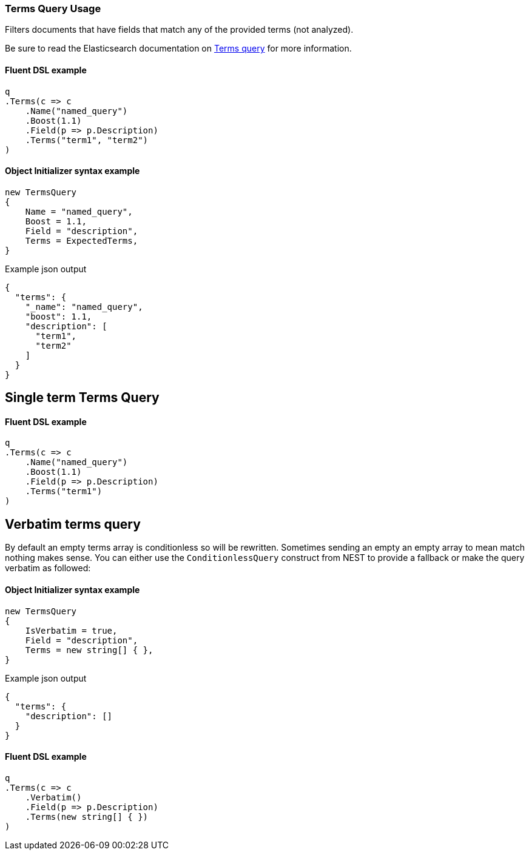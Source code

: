 :ref_current: https://www.elastic.co/guide/en/elasticsearch/reference/7.6

:github: https://github.com/elastic/elasticsearch-net

:nuget: https://www.nuget.org/packages

////
IMPORTANT NOTE
==============
This file has been generated from https://github.com/elastic/elasticsearch-net/tree/7.x/src/Tests/Tests/QueryDsl/TermLevel/Terms/TermsQueryUsageTests.cs. 
If you wish to submit a PR for any spelling mistakes, typos or grammatical errors for this file,
please modify the original csharp file found at the link and submit the PR with that change. Thanks!
////

[[terms-query-usage]]
=== Terms Query Usage

Filters documents that have fields that match any of the provided terms (not analyzed).

Be sure to read the Elasticsearch documentation on {ref_current}/query-dsl-terms-query.html[Terms query] for more information.

==== Fluent DSL example

[source,csharp]
----
q
.Terms(c => c
    .Name("named_query")
    .Boost(1.1)
    .Field(p => p.Description)
    .Terms("term1", "term2")
)
----

==== Object Initializer syntax example

[source,csharp]
----
new TermsQuery
{
    Name = "named_query",
    Boost = 1.1,
    Field = "description",
    Terms = ExpectedTerms,
}
----

[source,javascript]
.Example json output
----
{
  "terms": {
    "_name": "named_query",
    "boost": 1.1,
    "description": [
      "term1",
      "term2"
    ]
  }
}
----

[float]
== Single term Terms Query

==== Fluent DSL example

[source,csharp]
----
q
.Terms(c => c
    .Name("named_query")
    .Boost(1.1)
    .Field(p => p.Description)
    .Terms("term1")
)
----

[float]
== Verbatim terms query

By default an empty terms array is conditionless so will be rewritten. Sometimes sending an empty an empty array to mean
match nothing makes sense. You can either use the `ConditionlessQuery` construct from NEST to provide a fallback or make the
query verbatim as followed:

==== Object Initializer syntax example

[source,csharp]
----
new TermsQuery
{
    IsVerbatim = true,
    Field = "description",
    Terms = new string[] { },
}
----

[source,javascript]
.Example json output
----
{
  "terms": {
    "description": []
  }
}
----

==== Fluent DSL example

[source,csharp]
----
q
.Terms(c => c
    .Verbatim()
    .Field(p => p.Description)
    .Terms(new string[] { })
)
----

